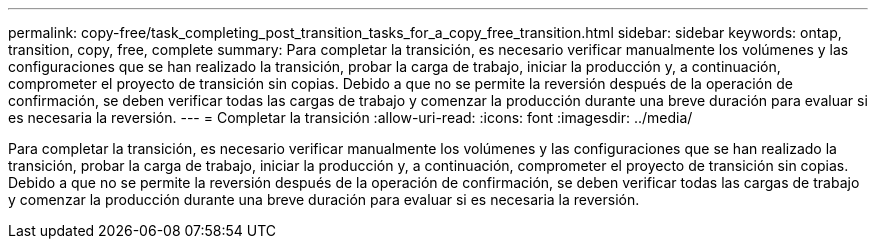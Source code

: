 ---
permalink: copy-free/task_completing_post_transition_tasks_for_a_copy_free_transition.html 
sidebar: sidebar 
keywords: ontap, transition, copy, free, complete 
summary: Para completar la transición, es necesario verificar manualmente los volúmenes y las configuraciones que se han realizado la transición, probar la carga de trabajo, iniciar la producción y, a continuación, comprometer el proyecto de transición sin copias. Debido a que no se permite la reversión después de la operación de confirmación, se deben verificar todas las cargas de trabajo y comenzar la producción durante una breve duración para evaluar si es necesaria la reversión. 
---
= Completar la transición
:allow-uri-read: 
:icons: font
:imagesdir: ../media/


[role="lead"]
Para completar la transición, es necesario verificar manualmente los volúmenes y las configuraciones que se han realizado la transición, probar la carga de trabajo, iniciar la producción y, a continuación, comprometer el proyecto de transición sin copias. Debido a que no se permite la reversión después de la operación de confirmación, se deben verificar todas las cargas de trabajo y comenzar la producción durante una breve duración para evaluar si es necesaria la reversión.
